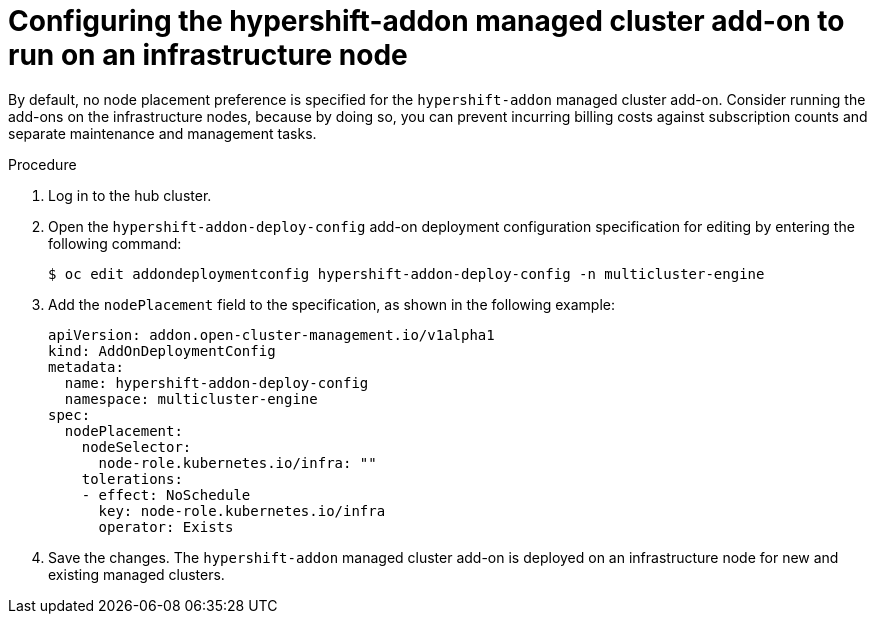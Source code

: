 // Module included in the following assemblies:
//
// * hosted_control_planes/hcp-disconnected/hcp-dc-monitor.adoc

:_mod-docs-content-type: PROCEDURE
[id="hcp-dc-addon_{context}"]
= Configuring the hypershift-addon managed cluster add-on to run on an infrastructure node

By default, no node placement preference is specified for the `hypershift-addon` managed cluster add-on. Consider running the add-ons on the infrastructure nodes, because by doing so, you can prevent incurring billing costs against subscription counts and separate maintenance and management tasks.

.Procedure

. Log in to the hub cluster.

. Open the `hypershift-addon-deploy-config` add-on deployment configuration specification for editing by entering the following command:
+
[source,terminal]
----
$ oc edit addondeploymentconfig hypershift-addon-deploy-config -n multicluster-engine
----

. Add the `nodePlacement` field to the specification, as shown in the following example:
+
[source,yaml]
----
apiVersion: addon.open-cluster-management.io/v1alpha1
kind: AddOnDeploymentConfig
metadata:
  name: hypershift-addon-deploy-config
  namespace: multicluster-engine
spec:
  nodePlacement:
    nodeSelector:
      node-role.kubernetes.io/infra: ""
    tolerations:
    - effect: NoSchedule
      key: node-role.kubernetes.io/infra
      operator: Exists 
----

. Save the changes. The `hypershift-addon` managed cluster add-on is deployed on an infrastructure node for new and existing managed clusters.